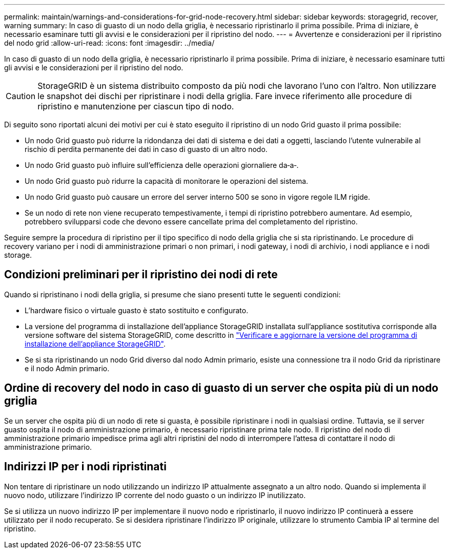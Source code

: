 ---
permalink: maintain/warnings-and-considerations-for-grid-node-recovery.html 
sidebar: sidebar 
keywords: storagegrid, recover, warning 
summary: In caso di guasto di un nodo della griglia, è necessario ripristinarlo il prima possibile. Prima di iniziare, è necessario esaminare tutti gli avvisi e le considerazioni per il ripristino del nodo. 
---
= Avvertenze e considerazioni per il ripristino del nodo grid
:allow-uri-read: 
:icons: font
:imagesdir: ../media/


[role="lead"]
In caso di guasto di un nodo della griglia, è necessario ripristinarlo il prima possibile. Prima di iniziare, è necessario esaminare tutti gli avvisi e le considerazioni per il ripristino del nodo.


CAUTION: StorageGRID è un sistema distribuito composto da più nodi che lavorano l'uno con l'altro. Non utilizzare le snapshot dei dischi per ripristinare i nodi della griglia. Fare invece riferimento alle procedure di ripristino e manutenzione per ciascun tipo di nodo.

Di seguito sono riportati alcuni dei motivi per cui è stato eseguito il ripristino di un nodo Grid guasto il prima possibile:

* Un nodo Grid guasto può ridurre la ridondanza dei dati di sistema e dei dati a oggetti, lasciando l'utente vulnerabile al rischio di perdita permanente dei dati in caso di guasto di un altro nodo.
* Un nodo Grid guasto può influire sull'efficienza delle operazioni giornaliere da‐a‐.
* Un nodo Grid guasto può ridurre la capacità di monitorare le operazioni del sistema.
* Un nodo Grid guasto può causare un errore del server interno 500 se sono in vigore regole ILM rigide.
* Se un nodo di rete non viene recuperato tempestivamente, i tempi di ripristino potrebbero aumentare. Ad esempio, potrebbero svilupparsi code che devono essere cancellate prima del completamento del ripristino.


Seguire sempre la procedura di ripristino per il tipo specifico di nodo della griglia che si sta ripristinando. Le procedure di recovery variano per i nodi di amministrazione primari o non primari, i nodi gateway, i nodi di archivio, i nodi appliance e i nodi storage.



== Condizioni preliminari per il ripristino dei nodi di rete

Quando si ripristinano i nodi della griglia, si presume che siano presenti tutte le seguenti condizioni:

* L'hardware fisico o virtuale guasto è stato sostituito e configurato.
* La versione del programma di installazione dell'appliance StorageGRID installata sull'appliance sostitutiva corrisponde alla versione software del sistema StorageGRID, come descritto in https://docs.netapp.com/us-en/storagegrid-appliances/installconfig/verifying-and-upgrading-storagegrid-appliance-installer-version.html["Verificare e aggiornare la versione del programma di installazione dell'appliance StorageGRID"^].
* Se si sta ripristinando un nodo Grid diverso dal nodo Admin primario, esiste una connessione tra il nodo Grid da ripristinare e il nodo Admin primario.




== Ordine di recovery del nodo in caso di guasto di un server che ospita più di un nodo griglia

Se un server che ospita più di un nodo di rete si guasta, è possibile ripristinare i nodi in qualsiasi ordine. Tuttavia, se il server guasto ospita il nodo di amministrazione primario, è necessario ripristinare prima tale nodo. Il ripristino del nodo di amministrazione primario impedisce prima agli altri ripristini del nodo di interrompere l'attesa di contattare il nodo di amministrazione primario.



== Indirizzi IP per i nodi ripristinati

Non tentare di ripristinare un nodo utilizzando un indirizzo IP attualmente assegnato a un altro nodo. Quando si implementa il nuovo nodo, utilizzare l'indirizzo IP corrente del nodo guasto o un indirizzo IP inutilizzato.

Se si utilizza un nuovo indirizzo IP per implementare il nuovo nodo e ripristinarlo, il nuovo indirizzo IP continuerà a essere utilizzato per il nodo recuperato. Se si desidera ripristinare l'indirizzo IP originale, utilizzare lo strumento Cambia IP al termine del ripristino.
